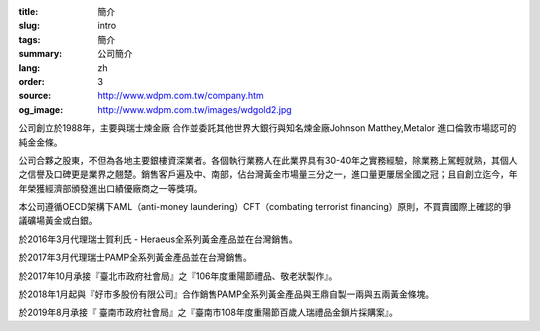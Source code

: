 :title: 簡介
:slug: intro
:tags: 簡介
:summary: 公司簡介
:lang: zh
:order: 3
:source: http://www.wdpm.com.tw/company.htm
:og_image: http://www.wdpm.com.tw/images/wdgold2.jpg


公司創立於1988年，主要與瑞士煉金廠 合作並委託其他世界大銀行與知名煉金廠Johnson Matthey,Metalor 進口倫敦市場認可的純金金條。

公司合夥之股東，不但為各地主要銀樓資深業者。各個執行業務人在此業界具有30-40年之實務經驗，除業務上駕輕就熟，其個人之信譽及口碑更是業界之翹楚。銷售客戶遍及中、南部，佔台灣黃金市場量三分之一，進口量更屢居全國之冠；且自創立迄今，年年榮獲經濟部頒發進出口績優廠商之一等獎項。

本公司遵循OECD架構下AML（anti-money laundering）CFT（combating terrorist financing）原則，不買賣國際上確認的爭議礦場黃金或白銀。

於2016年3月代理瑞士賀利氏 - Heraeus全系列黃金產品並在台灣銷售。

於2017年3月代理瑞士PAMP全系列黃金產品並在台灣銷售。

於2017年10月承接『臺北市政府社會局』之『106年度重陽節禮品、敬老狀製作』。

於2018年1月起與『好市多股份有限公司』合作銷售PAMP全系列黃金產品與王鼎自製一兩與五兩黃金條塊。

於2019年8月承接『 臺南市政府社會局』之『臺南市108年度重陽節百歲人瑞禮品金鎖片採購案』。

